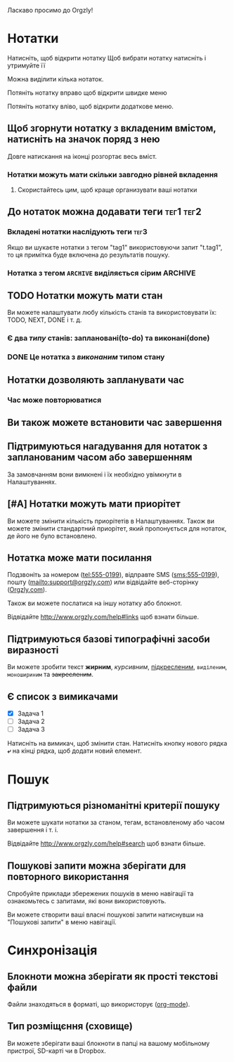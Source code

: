 Ласкаво просимо до Orgzly!

* Нотатки
Натисніть, щоб відкрити нотатку
Щоб вибрати нотатку натисніть і утримуйте її

Можна виділити кілька нотаток.

Потяніть нотатку вправо щоб відкрити швидке меню

Потяніть нотатку вліво, щоб відкрити додаткове меню.

** Щоб згорнути нотатку з вкладеним вмістом, натисніть на значок поряд з нею

Довге натискання на іконці розгортає весь вміст.

*** Нотатки можуть мати скільки завгодно рівней вкладення
**** Скористайтесь цим, щоб краще организувати ваші нотатки

** До нотаток можна додавати теги :тег1:тег2:
*** Вкладені нотатки наслідують теги :тег3:

Якщо ви шукаєте нотатки з тегом "tag1" використовуючи запит "t.tag1", то ця примітка буде включена до результатів пошуку.

*** Нотатка з тегом =ARCHIVE= виділяється сірим :ARCHIVE:

** TODO Нотатки можуть мати стан

Ви можете налаштувати любу кількість станів та використовувати їх: TODO, NEXT, DONE і т. д.

*** Є два /типу/ станів: заплановані(to-do) та виконані(done)

*** DONE Це нотатка з /виконаним/ типом стану
CLOSED: [2018-01-24 Wed 17:00]

** Нотатки дозволяють запланувати час
SCHEDULED: <2015-02-20 Fri 15:15>

*** Час може повторюватися
SCHEDULED: <2015-02-16 Mon .+2d>

** Ви також можете встановити час завершення
DEADLINE: <2015-02-20 Fri>

** Підтримуються нагадування для нотаток з запланованим часом або завершенням

За замовчанням вони вимкнені і їх необхідно увімкнути в Налаштуваннях.

** [#A] Нотатки можуть мати приорітет

Ви можете змінити кількість приорітетів в Налаштуваннях. Також ви можете змінити стандартний приорітет, який пропонується для нотаток, де його не було встановлено.

** Нотатка може мати посилання

Подзвоніть за номером (tel:555-0199), відправте SMS (sms:555-0199), пошту (mailto:support@orgzly.com) или відвідайте веб-сторінку ([[http://www.orgzly.com][Orgzly.com]]).

Також ви можете послатися на іншу нотатку або блокнот.

Відвідайте http://www.orgzly.com/help#links щоб взнати більше.

** Підтримуються базові типографічні засоби виразності

Ви можете зробити текст *жирним*, /курсивним/, _підкресленим_, =виділеним=, ~моношириним~ та +закресленим+.

** Є список з вимикачами

- [X] Задача 1
- [ ] Задача 2
- [ ] Задача 3

Натисніть на вимикач, щоб змінити стан. Натисніть кнопку нового рядка *⤶* на кінці рядка, щоб додати новий елемент.

* Пошук
** Підтримуються різноманітні критерії пошуку

Ви можете шукати нотатки за станом, тегам, встановленому або часом завершення і т. і.

Відвідайте http://www.orgzly.com/help#search щоб взнати більше.

** Пошукові запити можна зберігати для повторного використання

Спробуйте приклади збережених пошуків в меню навігації та ознакомьтесь с запитами, які вони використовують.

Ви можете створити ваші власні пошукові запити натиснувши на "Пошукові запити" в меню навігації.

* Синхронізація

** Блокноти можна зберігати як прості текстові файли

Файли знаходяться в форматі, що використорує  ([[https://orgmode.org/][org-mode]]).

** Тип розміщєння (сховище)

Ви можете зберігати ваші блокноти в папці на вашому мобільному пристрої, SD-карті чи в Dropbox.
